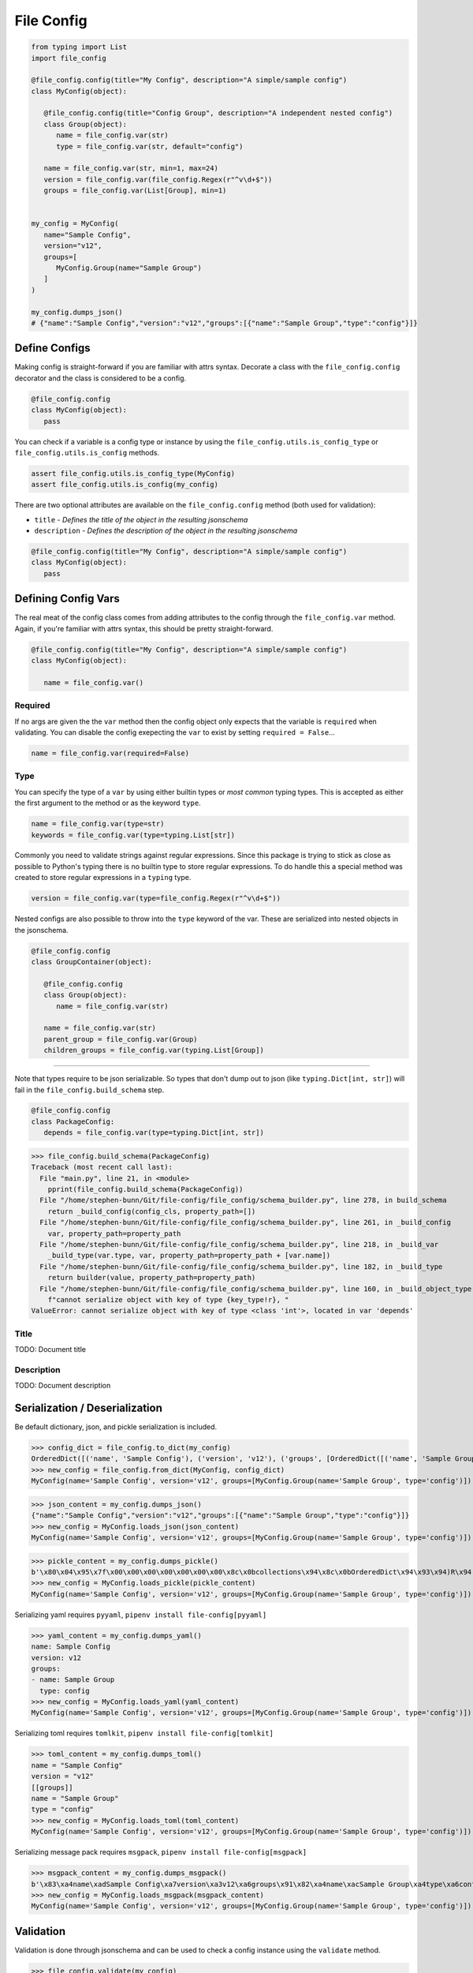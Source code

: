 File Config
===========

.. code-block:: python

   from typing import List
   import file_config

   @file_config.config(title="My Config", description="A simple/sample config")
   class MyConfig(object):

      @file_config.config(title="Config Group", description="A independent nested config")
      class Group(object):
         name = file_config.var(str)
         type = file_config.var(str, default="config")

      name = file_config.var(str, min=1, max=24)
      version = file_config.var(file_config.Regex(r"^v\d+$"))
      groups = file_config.var(List[Group], min=1)


   my_config = MyConfig(
      name="Sample Config",
      version="v12",
      groups=[
         MyConfig.Group(name="Sample Group")
      ]
   )

   my_config.dumps_json()
   # {"name":"Sample Config","version":"v12","groups":[{"name":"Sample Group","type":"config"}]}


Define Configs
--------------

Making config is straight-forward if you are familiar with attrs syntax.
Decorate a class with the ``file_config.config`` decorator and the class is considered to be a config.

.. code-block:: python

   @file_config.config
   class MyConfig(object):
      pass

You can check if a variable is a config type or instance by using the ``file_config.utils.is_config_type`` or ``file_config.utils.is_config`` methods.

.. code-block:: python

   assert file_config.utils.is_config_type(MyConfig)
   assert file_config.utils.is_config(my_config)

There are two optional attributes are available on the ``file_config.config`` method (both used for validation):

- ``title`` - *Defines the title of the object in the resulting jsonschema*
- ``description`` - *Defines the description of the object in the resulting jsonschema*


.. code-block:: python

   @file_config.config(title="My Config", description="A simple/sample config")
   class MyConfig(object):
      pass



Defining Config Vars
--------------------

The real meat of the config class comes from adding attributes to the config through the ``file_config.var`` method.
Again, if you're familiar with attrs syntax, this should be pretty straight-forward.

.. code-block:: python

   @file_config.config(title="My Config", description="A simple/sample config")
   class MyConfig(object):

      name = file_config.var()


Required
~~~~~~~~

If no args are given the the ``var`` method then the config object only expects that the variable is ``required`` when validating.
You can disable the config exepecting the ``var`` to exist by setting ``required = False``...

.. code-block:: python

   name = file_config.var(required=False)

Type
~~~~

You can specify the type of a ``var`` by using either builtin types or *most common* typing types.
This is accepted as either the first argument to the method or as the keyword ``type``.

.. code-block:: python

   name = file_config.var(type=str)
   keywords = file_config.var(type=typing.List[str])

Commonly you need to validate strings against regular expressions.
Since this package is trying to stick as close as possible to Python's typing there is no builtin type to store regular expressions.
To do handle this a special method was created to store regular expressions in a ``typing`` type.

.. code-block:: python

   version = file_config.var(type=file_config.Regex(r"^v\d+$"))

Nested configs are also possible to throw into the ``type`` keyword of the var.
These are serialized into nested objects in the jsonschema.

.. code-block:: python

   @file_config.config
   class GroupContainer(object):

      @file_config.config
      class Group(object):
         name = file_config.var(str)

      name = file_config.var(str)
      parent_group = file_config.var(Group)
      children_groups = file_config.var(typing.List[Group])

-----

Note that types require to be json serializable.
So types that don't dump out to json (like ``typing.Dict[int, str]``) will fail in the ``file_config.build_schema`` step.

.. code-block:: python

   @file_config.config
   class PackageConfig:
      depends = file_config.var(type=typing.Dict[int, str])

>>> file_config.build_schema(PackageConfig)
Traceback (most recent call last):
  File "main.py", line 21, in <module>
    pprint(file_config.build_schema(PackageConfig))
  File "/home/stephen-bunn/Git/file-config/file_config/schema_builder.py", line 278, in build_schema
    return _build_config(config_cls, property_path=[])
  File "/home/stephen-bunn/Git/file-config/file_config/schema_builder.py", line 261, in _build_config
    var, property_path=property_path
  File "/home/stephen-bunn/Git/file-config/file_config/schema_builder.py", line 218, in _build_var
    _build_type(var.type, var, property_path=property_path + [var.name])
  File "/home/stephen-bunn/Git/file-config/file_config/schema_builder.py", line 182, in _build_type
    return builder(value, property_path=property_path)
  File "/home/stephen-bunn/Git/file-config/file_config/schema_builder.py", line 160, in _build_object_type
    f"cannot serialize object with key of type {key_type!r}, "
ValueError: cannot serialize object with key of type <class 'int'>, located in var 'depends'

Title
~~~~~

TODO: Document title

Description
~~~~~~~~~~~

TODO: Document description


Serialization / Deserialization
-------------------------------

Be default dictionary, json, and pickle serialization is included.


>>> config_dict = file_config.to_dict(my_config)
OrderedDict([('name', 'Sample Config'), ('version', 'v12'), ('groups', [OrderedDict([('name', 'Sample Group'), ('type', 'config')])])])
>>> new_config = file_config.from_dict(MyConfig, config_dict)
MyConfig(name='Sample Config', version='v12', groups=[MyConfig.Group(name='Sample Group', type='config')])


>>> json_content = my_config.dumps_json()
{"name":"Sample Config","version":"v12","groups":[{"name":"Sample Group","type":"config"}]}
>>> new_config = MyConfig.loads_json(json_content)
MyConfig(name='Sample Config', version='v12', groups=[MyConfig.Group(name='Sample Group', type='config')])


>>> pickle_content = my_config.dumps_pickle()
b'\x80\x04\x95\x7f\x00\x00\x00\x00\x00\x00\x00\x8c\x0bcollections\x94\x8c\x0bOrderedDict\x94\x93\x94)R\x94(\x8c\x04name\x94\x8c\rSample Config\x94\x8c\x07version\x94\x8c\x03v12\x94\x8c\x06groups\x94]\x94h\x02)R\x94(h\x04\x8c\x0cSample Group\x94\x8c\x04type\x94\x8c\x06config\x94uau.'
>>> new_config = MyConfig.loads_pickle(pickle_content)
MyConfig(name='Sample Config', version='v12', groups=[MyConfig.Group(name='Sample Group', type='config')])


Serializing yaml requires ``pyyaml``, ``pipenv install file-config[pyyaml]``

>>> yaml_content = my_config.dumps_yaml()
name: Sample Config
version: v12
groups:
- name: Sample Group
  type: config
>>> new_config = MyConfig.loads_yaml(yaml_content)
MyConfig(name='Sample Config', version='v12', groups=[MyConfig.Group(name='Sample Group', type='config')])


Serializing toml requires ``tomlkit``, ``pipenv install file-config[tomlkit]``


>>> toml_content = my_config.dumps_toml()
name = "Sample Config"
version = "v12"
[[groups]]
name = "Sample Group"
type = "config"
>>> new_config = MyConfig.loads_toml(toml_content)
MyConfig(name='Sample Config', version='v12', groups=[MyConfig.Group(name='Sample Group', type='config')])


Serializing message pack requires ``msgpack``, ``pipenv install file-config[msgpack]``


>>> msgpack_content = my_config.dumps_msgpack()
b'\x83\xa4name\xadSample Config\xa7version\xa3v12\xa6groups\x91\x82\xa4name\xacSample Group\xa4type\xa6config'
>>> new_config = MyConfig.loads_msgpack(msgpack_content)
MyConfig(name='Sample Config', version='v12', groups=[MyConfig.Group(name='Sample Group', type='config')])


Validation
----------

Validation is done through jsonschema and can be used to check a config instance using the ``validate`` method.

>>> file_config.validate(my_config)
None
>>> my_config.version = "12"
>>> file_config.validate(mod_config)
Traceback (most recent call last):
  File "main.py", line 61, in <module>
    print(file_config.validate(my_config))
  File "/home/stephen-bunn/Git/file-config/file_config/_file_config.py", line 313, in validate
    to_dict(instance, dict_type=dict), build_schema(instance.__class__)
  File "/home/stephen-bunn/.local/share/virtualenvs/file-config-zZO-gwXq/lib/python3.6/site-packages/jsonschema/validators.py", line 823, in validate
    cls(schema, *args, **kwargs).validate(instance)
  File "/home/stephen-bunn/.local/share/virtualenvs/file-config-zZO-gwXq/lib/python3.6/site-packages/jsonschema/validators.py", line 299, in validate
    raise error
jsonschema.exceptions.ValidationError: '12' does not match '^v\\d+$'
Failed validating 'pattern' in schema['properties']['version']:
    {'$id': '#/properties/version', 'pattern': '^v\\d+$', 'type': 'string'}
On instance['version']:
    '12'

The attribute types added config vars **do not** imply type checking when creating an instance of the class.
Attribute types are used for generating the jsonschema for the config and validating the model.
This allows you to throw any data you need to throw around in the config class, but validate the config only when you need to.

You can get the jsonschema that is created to validate a config class through the ``build_schema`` method.

>>> file_config.build_schema(ModConfig)
{'$id': 'MyConfig.json',
 '$schema': 'http://json-schema.org/draft-07/schema#',
 'description': 'A simple/sample config',
 'properties': {'groups': {'$id': '#/properties/groups',
                           'items': {'$id': '#/properties/groups/items',
                                     'description': 'A independent nested '
                                                    'config',
                                     'properties': {'name': {'$id': '#/properties/groups/items/properties/name',
                                                             'type': 'string'},
                                                    'type': {'$id': '#/properties/groups/items/properties/type',
                                                             'default': 'config',
                                                             'type': 'string'}},
                                     'required': ['name', 'type'],
                                     'title': 'Config Group',
                                     'type': 'object'},
                           'minItems': 1,
                           'type': 'array'},
                'name': {'$id': '#/properties/name',
                         'maxLength': 24,
                         'minLength': 1,
                         'type': 'string'},
                'version': {'$id': '#/properties/version',
                            'pattern': '^v\\d+$',
                            'type': 'string'}},
 'required': ['name', 'version', 'groups'],
 'title': 'My Config',
 'type': 'object'}

